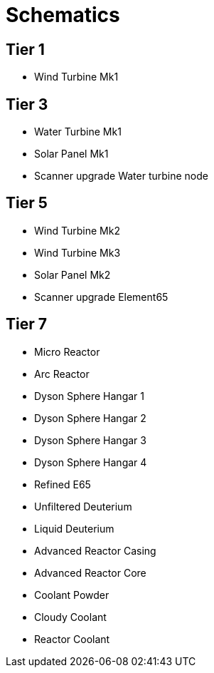 = Schematics 

== Tier 1
* Wind Turbine Mk1

== Tier 3
* Water Turbine Mk1
* Solar Panel Mk1
* Scanner upgrade Water turbine node

== Tier 5
* Wind Turbine Mk2
* Wind Turbine Mk3
* Solar Panel Mk2
* Scanner upgrade Element65

== Tier 7
* Micro Reactor
* Arc Reactor
* Dyson Sphere Hangar 1
* Dyson Sphere Hangar 2
* Dyson Sphere Hangar 3
* Dyson Sphere Hangar 4
* Refined E65
* Unfiltered Deuterium
* Liquid Deuterium
* Advanced Reactor Casing
* Advanced Reactor Core
* Coolant Powder
* Cloudy Coolant
* Reactor Coolant
